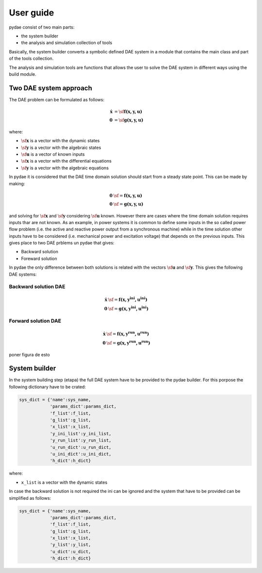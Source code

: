 User guide
==========

pydae consist of two main parts:

* the system builder
* the analysis and simulation collection of tools

Basically, the system builder converts a symbolic defined DAE system in a module that contains the main class and part of the tools collection. 

The analysis and simulation tools are functions that allows the user to solve the DAE system in different ways using the build module. 

Two DAE system approach
-----------------------

The DAE problem can be formulated as follows:

.. math::

	\mathbf {\dot x}  & =  \sf  \mathbf {f (x,y,u) } \\
	\mathbf 0 & =  \sf \mathbf {g (x,y,u) }  


where:

* :math:`\sf \mathbf x` is a vector with the dynamic states
* :math:`\sf \mathbf y` is a vector with the algebraic states
* :math:`\sf \mathbf u` is a vector of known inputs
* :math:`\sf \mathbf x` is a vector with the differential equations
* :math:`\sf \mathbf y` is a vector with the algebraic equations


In pydae it is considered that the DAE time domain solution should start from a steady state point. This can be made by making:

.. math::

	\mathbf 0 & \sf =  \mathbf {f (x,y,u) } \\
	\mathbf 0 & \sf =  \mathbf {g (x,y,u) }  


and solving for :math:`\sf \mathbf x` and :math:`\sf \mathbf y` considering :math:`\sf \mathbf u` known.
However there are cases where the time domain solution requires inputs thar are not known. As an example, in power systems it is common to define some inputs in the so called power flow problem (i.e. the active and reactive power output from a synchronous machine) while in the time solution other inputs have to be considered (i.e. mechanical power and excitation voltage) that depends on  the previous inputs. This gives place to two DAE prblems un pydae that gives:

* Backward solution 
* Foreward solution

In pydae the only difference between both solutions is related with the vectors :math:`\sf \mathbf u` and :math:`\sf \mathbf y`. This gives the following  DAE systems:

Backward solution DAE
'''''''''''''''''''''
.. math::

	\mathbf {\dot x}  & \sf =  \mathbf {f (x,y^{ini},u^{ini}) } \\
	\mathbf 0 & \sf =  \mathbf {g (x,y^{ini},u^{ini}) }  


Forward solution DAE
''''''''''''''''''''
.. math::

	\mathbf {\dot x}  & \sf =  \mathbf {f (x,y^{run},u^{run}) } \\
	\mathbf 0 & \sf =  \mathbf {g (x,y^{run},u^{run}) }  

poner figura de esto

System builder
--------------

In the system building step (etapa) the full DAE system have to be provided to the pydae builder. For this porpose the following dictionary have to be crated:

.. code-block:: python
    
    sys_dict = {'name':sys_name,
                'params_dict':params_dict,
                'f_list':f_list,
                'g_list':g_list,
                'x_list':x_list,
                'y_ini_list':y_ini_list,
                'y_run_list':y_run_list,
                'u_run_dict':u_run_dict,
                'u_ini_dict':u_ini_dict,
                'h_dict':h_dict}

where:

* ``x_list`` is a vector with the dynamic states


In case the backward solution is not required the ini can be ignored and the system that have to be provided can be simplified as follows:

.. code-block:: python
    
    sys_dict = {'name':sys_name,
                'params_dict':params_dict,
                'f_list':f_list,
                'g_list':g_list,
                'x_list':x_list,
                'y_list':y_list,
                'u_dict':u_dict,
                'h_dict':h_dict}


